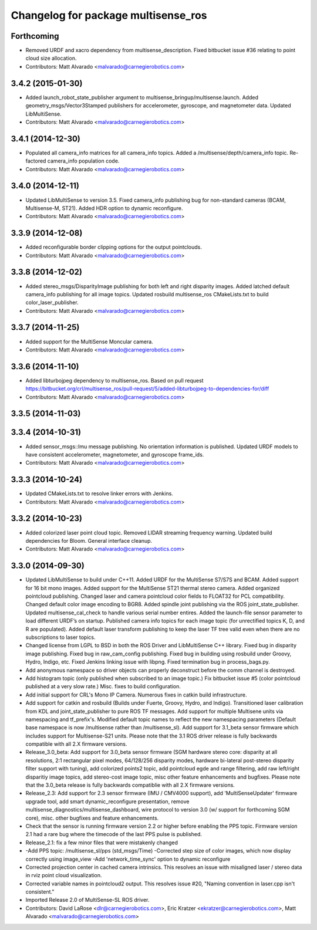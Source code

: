 ^^^^^^^^^^^^^^^^^^^^^^^^^^^^^^^^^^^^
Changelog for package multisense_ros
^^^^^^^^^^^^^^^^^^^^^^^^^^^^^^^^^^^^

Forthcoming
-----------
* Removed URDF and xacro dependency from multisense_description. Fixed bitbucket issue #36 relating to point cloud size allocation.
* Contributors: Matt Alvarado <malvarado@carnegierobotics.com>

3.4.2 (2015-01-30)
------------------
* Added launch_robot_state_publisher argument to multisense_bringup/multisense.launch. Added geometry_msgs/Vector3Stamped publishers for accelerometer, gyroscope, and magnetometer data. Updated LibMultiSense.
* Contributors: Matt Alvarado <malvarado@carnegierobotics.com>

3.4.1 (2014-12-30)
------------------
* Populated all camera_info matrices for all camera_info topics. Added a /multisense/depth/camera_info topic. Re-factored camera_info population code.
* Contributors: Matt Alvarado <malvarado@carnegierobotics.com>

3.4.0 (2014-12-11)
------------------
* Updated LibMultiSense to version 3.5. Fixed camera_info publishing bug for non-standard cameras (BCAM, Multisense-M, ST21). Added HDR option to dynamic reconfigure.
* Contributors: Matt Alvarado <malvarado@carnegierobotics.com>

3.3.9 (2014-12-08)
------------------
* Added reconfigurable border clipping options for the output pointclouds.
* Contributors: Matt Alvarado <malvarado@carnegierobotics.com>

3.3.8 (2014-12-02)
------------------
* Added stereo_msgs/DisparityImage publishing for both left and right disparity images. Added latched default camera_info publishing for all image topics. Updated rosbuild multisense_ros CMakeLists.txt to build color_laser_publisher.
* Contributors: Matt Alvarado <malvarado@carnegierobotics.com>

3.3.7 (2014-11-25)
------------------
* Added support for the MultiSense Moncular camera.
* Contributors: Matt Alvarado <malvarado@carnegierobotics.com>

3.3.6 (2014-11-10)
------------------
* Added libturbojpeg dependency to multisense_ros. Based on pull request https://bitbucket.org/crl/multisense_ros/pull-request/5/added-libturbojpeg-to-dependencies-for/diff
* Contributors: Matt Alvarado <malvarado@carnegierobotics.com>

3.3.5 (2014-11-03)
------------------

3.3.4 (2014-10-31)
------------------
* Added sensor_msgs::Imu message publishing. No orientation information is published. Updated URDF models to have consistent accelerometer, magnetometer, and gyroscope frame_ids.
* Contributors: Matt Alvarado <malvarado@carnegierobotics.com>

3.3.3 (2014-10-24)
------------------
* Updated CMakeLists.txt to resolve linker errors with Jenkins.
* Contributors: Matt Alvarado <malvarado@carnegierobotics.com>

3.3.2 (2014-10-23)
------------------
* Added colorized laser point cloud topic. Removed LIDAR streaming frequency warning. Updated build dependencies for Bloom. General interface cleanup.
* Contributors: Matt Alvarado <malvarado@carnegierobotics.com>

3.3.0 (2014-09-30)
------------------
* Updated LibMultiSense to build under C++11. Added URDF for the MultiSense S7/S7S and BCAM. Added support for 16 bit mono images. Added support for the MultiSense ST21 thermal stereo camera. Added organized pointcloud publishing. Changed laser and camera pointcloud color fields to FLOAT32 for PCL compatibility. Changed default color image encoding to BGR8. Added spindle joint publishing via the ROS joint_state_publisher. Updated multisense_cal_check to handle various serial number entires. Added the launch-file sensor parameter to load different URDF’s on startup. Published camera info topics for each image topic (for unrectified topics K, D, and R are populated). Added default laser transform publishing to keep the laser TF tree valid even when there are no subscriptions to laser topics.
* Changed license from LGPL to BSD in both the ROS Driver and LibMultiSense C++ library. Fixed bug in disparity image publishing.  Fixed bug in raw_cam_config publishing.  Fixed bug in building using rosbuild under Groovy, Hydro, Indigo, etc.  Fixed Jenkins linking issue with libpng. Fixed termination bug in process_bags.py.
* Add anonymous namespace so driver objects can properly deconstruct before the comm channel is destroyed.
* Add histogram topic (only published when subscribed to an image topic.)  Fix bitbucket issue #5 (color pointcloud published at a very slow rate.) Misc. fixes to build configuration.
* Add initial support for CRL's Mono IP Camera. Numerous fixes in catkin build infrastructure.
* Add support for catkin and rosbuild (Builds under Fuerte, Groovy, Hydro, and Indigo). Transitioned laser calibration from KDL and joint_state_publisher to pure ROS TF messages. Add support for multiple Multisene units via namespacing and tf_prefix's. Modified default topic names to reflect the new namespacing parameters (Default base namespace is now /multisense rather than /multisense_sl). Add support for 3.1_beta sensor firmware which includes support for Multisense-S21 units. Please note that the 3.1 ROS driver release is fully backwards compatible with all 2.X firmware versions.
* Release_3.0_beta: Add support for 3.0_beta sensor firmware (SGM hardware stereo core: disparity at all resolutions, 2:1 rectangular pixel modes, 64/128/256 disparity modes, hardware bi-lateral post-stereo disparity filter support with tuning), add colorized points2 topic, add pointcloud egde and range filtering, add raw left/right disparitiy image topics, add stereo-cost image topic, misc other feature enhancements and bugfixes.  Please note that the 3.0_beta release is fully backwards compatiblie with all 2.X firmware versions.
* Release_2.3: Add support for 2.3 sensor firmware (IMU / CMV4000 support), add 'MultiSenseUpdater' firmware upgrade tool, add smart dynamic_reconfigure presentation, remove multisense_diagnostics/multisense_dashboard, wire protocol to version 3.0 (w/ support for forthcoming SGM core), misc. other bugfixes and feature enhancements.
* Check that the sensor is running firmware version 2.2 or higher before enabling the PPS topic. Firmware version 2.1 had a rare bug where the timecode of the last PPS pulse is published.
* Release_2.1: fix a few minor files that were mistakenly changed
* -Add PPS topic: /multisense_sl/pps (std_msgs/Time)
  -Corrected step size of color images, which now display correctly using image_view
  -Add 'network_time_sync' option to dynamic reconfigure
* Corrected projection center in cached camera intrinsics.  This resolves an issue with misaligned laser / stereo data in rviz point cloud visualization.
* Corrected variable names in pointcloud2 output.  This resolves issue #20, "Naming convention in laser.cpp isn't consistent."
* Imported Release 2.0 of MultiSense-SL ROS driver.
* Contributors: David LaRose <dlr@carnegierobotics.com>, Eric Kratzer <ekratzer@carnegierobotics.com>, Matt Alvarado <malvarado@carnegierobotics.com>

